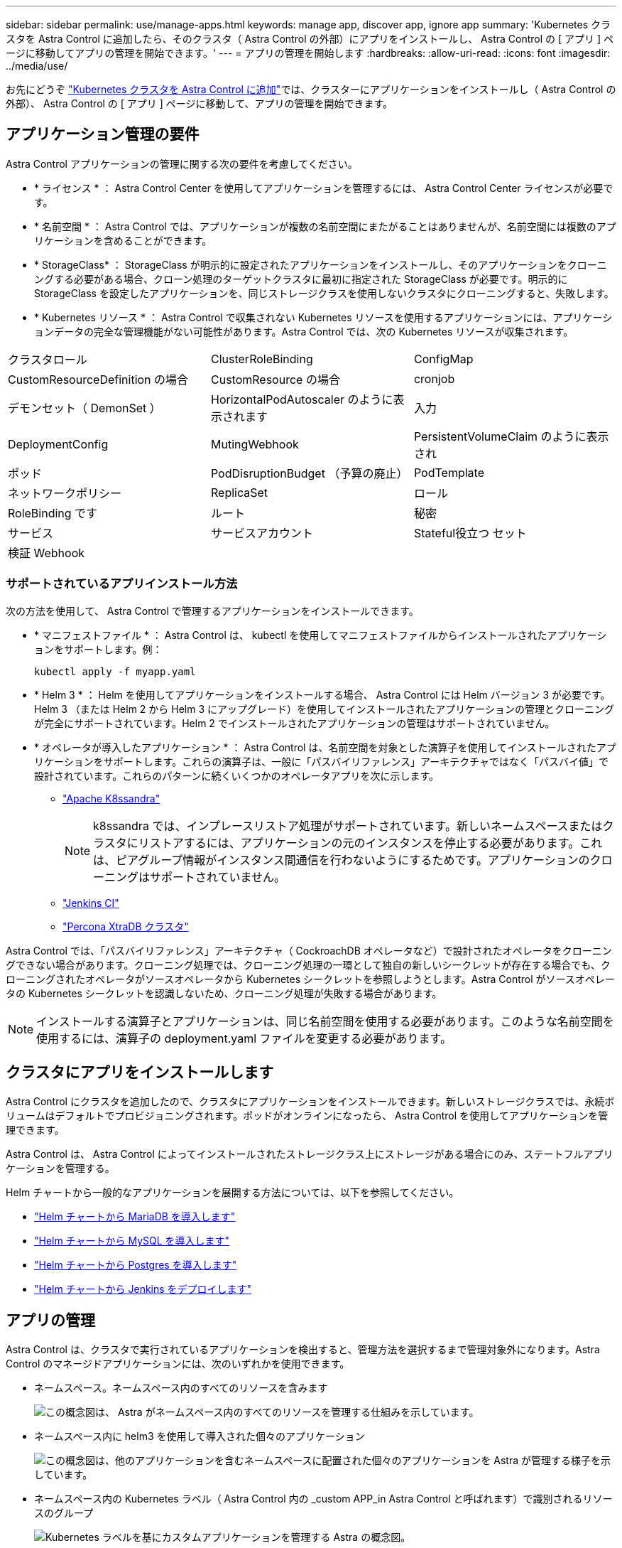 ---
sidebar: sidebar 
permalink: use/manage-apps.html 
keywords: manage app, discover app, ignore app 
summary: 'Kubernetes クラスタを Astra Control に追加したら、そのクラスタ（ Astra Control の外部）にアプリをインストールし、 Astra Control の [ アプリ ] ページに移動してアプリの管理を開始できます。' 
---
= アプリの管理を開始します
:hardbreaks:
:allow-uri-read: 
:icons: font
:imagesdir: ../media/use/


お先にどうぞ link:../get-started/add-first-cluster.html["Kubernetes クラスタを Astra Control に追加"]では、クラスターにアプリケーションをインストールし（ Astra Control の外部）、 Astra Control の [ アプリ ] ページに移動して、アプリの管理を開始できます。



== アプリケーション管理の要件

Astra Control アプリケーションの管理に関する次の要件を考慮してください。

* * ライセンス * ： Astra Control Center を使用してアプリケーションを管理するには、 Astra Control Center ライセンスが必要です。
* * 名前空間 * ： Astra Control では、アプリケーションが複数の名前空間にまたがることはありませんが、名前空間には複数のアプリケーションを含めることができます。
* * StorageClass* ： StorageClass が明示的に設定されたアプリケーションをインストールし、そのアプリケーションをクローニングする必要がある場合、クローン処理のターゲットクラスタに最初に指定された StorageClass が必要です。明示的に StorageClass を設定したアプリケーションを、同じストレージクラスを使用しないクラスタにクローニングすると、失敗します。
* * Kubernetes リソース * ： Astra Control で収集されない Kubernetes リソースを使用するアプリケーションには、アプリケーションデータの完全な管理機能がない可能性があります。Astra Control では、次の Kubernetes リソースが収集されます。


[cols="1,1,1"]
|===


| クラスタロール | ClusterRoleBinding | ConfigMap 


| CustomResourceDefinition の場合 | CustomResource の場合 | cronjob 


| デモンセット（ DemonSet ） | HorizontalPodAutoscaler のように表示されます | 入力 


| DeploymentConfig | MutingWebhook | PersistentVolumeClaim のように表示され 


| ポッド | PodDisruptionBudget （予算の廃止） | PodTemplate 


| ネットワークポリシー | ReplicaSet | ロール 


| RoleBinding です | ルート | 秘密 


| サービス | サービスアカウント | Stateful役立つ セット 


| 検証 Webhook |  |  
|===


=== サポートされているアプリインストール方法

次の方法を使用して、 Astra Control で管理するアプリケーションをインストールできます。

* * マニフェストファイル * ： Astra Control は、 kubectl を使用してマニフェストファイルからインストールされたアプリケーションをサポートします。例：
+
[listing]
----
kubectl apply -f myapp.yaml
----
* * Helm 3 * ： Helm を使用してアプリケーションをインストールする場合、 Astra Control には Helm バージョン 3 が必要です。Helm 3 （または Helm 2 から Helm 3 にアップグレード）を使用してインストールされたアプリケーションの管理とクローニングが完全にサポートされています。Helm 2 でインストールされたアプリケーションの管理はサポートされていません。
* * オペレータが導入したアプリケーション * ： Astra Control は、名前空間を対象とした演算子を使用してインストールされたアプリケーションをサポートします。これらの演算子は、一般に「パスバイリファレンス」アーキテクチャではなく「パスバイ値」で設計されています。これらのパターンに続くいくつかのオペレータアプリを次に示します。
+
** https://github.com/k8ssandra/cass-operator/tree/v1.7.1["Apache K8ssandra"^]
+

NOTE: k8ssandra では、インプレースリストア処理がサポートされています。新しいネームスペースまたはクラスタにリストアするには、アプリケーションの元のインスタンスを停止する必要があります。これは、ピアグループ情報がインスタンス間通信を行わないようにするためです。アプリケーションのクローニングはサポートされていません。

** https://github.com/jenkinsci/kubernetes-operator["Jenkins CI"^]
** https://github.com/percona/percona-xtradb-cluster-operator["Percona XtraDB クラスタ"^]




Astra Control では、「パスバイリファレンス」アーキテクチャ（ CockroachDB オペレータなど）で設計されたオペレータをクローニングできない場合があります。クローニング処理では、クローニング処理の一環として独自の新しいシークレットが存在する場合でも、クローニングされたオペレータがソースオペレータから Kubernetes シークレットを参照しようとします。Astra Control がソースオペレータの Kubernetes シークレットを認識しないため、クローニング処理が失敗する場合があります。


NOTE: インストールする演算子とアプリケーションは、同じ名前空間を使用する必要があります。このような名前空間を使用するには、演算子の deployment.yaml ファイルを変更する必要があります。



== クラスタにアプリをインストールします

Astra Control にクラスタを追加したので、クラスタにアプリケーションをインストールできます。新しいストレージクラスでは、永続ボリュームはデフォルトでプロビジョニングされます。ポッドがオンラインになったら、 Astra Control を使用してアプリケーションを管理できます。

Astra Control は、 Astra Control によってインストールされたストレージクラス上にストレージがある場合にのみ、ステートフルアプリケーションを管理する。

ifdef::gcp[]

* link:../learn/choose-class-and-size.html["GKE クラスタのストレージクラスについて説明します"]


endif::gcp[]

ifdef::azure[]

* link:../learn/azure-storage.html["AKS クラスタのストレージクラスについて学習します"]


endif::azure[]

Helm チャートから一般的なアプリケーションを展開する方法については、以下を参照してください。

* link:../solutions/mariadb-deploy-from-helm-chart.html["Helm チャートから MariaDB を導入します"]
* link:../solutions/mysql-deploy-from-helm-chart.html["Helm チャートから MySQL を導入します"]
* link:../solutions/postgres-deploy-from-helm-chart.html["Helm チャートから Postgres を導入します"]
* link:../solutions/jenkins-deploy-from-helm-chart.html["Helm チャートから Jenkins をデプロイします"]




== アプリの管理

Astra Control は、クラスタで実行されているアプリケーションを検出すると、管理方法を選択するまで管理対象外になります。Astra Control のマネージドアプリケーションには、次のいずれかを使用できます。

* ネームスペース。ネームスペース内のすべてのリソースを含みます
+
image:diagram-managed-app1.png["この概念図は、 Astra がネームスペース内のすべてのリソースを管理する仕組みを示しています。"]

* ネームスペース内に helm3 を使用して導入された個々のアプリケーション
+
image:diagram-managed-app2.png["この概念図は、他のアプリケーションを含むネームスペースに配置された個々のアプリケーションを Astra が管理する様子を示しています。"]

* ネームスペース内の Kubernetes ラベル（ Astra Control 内の _custom APP_in Astra Control と呼ばれます）で識別されるリソースのグループ
+
image:diagram-managed-app3.png["Kubernetes ラベルを基にカスタムアプリケーションを管理する Astra の概念図。"]



以下のセクションでは、これらのオプションを使用してアプリケーションを管理する方法について説明します。



=== ネームスペースでアプリケーションを管理します

アプリページの * 検出された * セクションには、名前空間と Helm によってインストールされたアプリ、またはそれらの名前空間内のカスタムラベル付きアプリが表示されます。各アプリケーションを個別に管理することも、ネームスペースレベルで管理することもできます。データ保護処理に必要な精度のレベルが重要になります。

たとえば、毎週同じ頻度で「 Maria 」のバックアップポリシーを設定したいのに、同じネームスペースにある「 MariaDB 」をバックアップする頻度を高く設定するとします。これらのニーズに基づいて、アプリケーションを個別に管理する必要があり、単一のネームスペースで管理する必要はありません。

Astra Control を使用すると、階層の両方のレベル（名前空間とその名前空間内のアプリケーション）を個別に管理できますが、いずれか一方を選択することをお勧めします。Astra Control で実行したアクションは、ネームスペースレベルとアプリケーションレベルの両方で同時に実行される場合、失敗する可能性があります。

.手順
. 「 * アプリケーション」を選択し、「 * 検出済み * 」を選択します。
. 検出されたネームスペースのリストを表示し、ネームスペースを展開してアプリケーションと関連リソースを表示します。
+
Astra Control では、 Helm アプリケーションとカスタムラベルの付いたアプリケーションが名前空間に表示されます。Helm ラベルがある場合は、タグアイコンで指定されます。

. 各アプリケーションを個別に管理するか、ネームスペースレベルで管理するかを決定します。
. 階層の適切なレベルで、 [* アクション * （ * Actions * ） ] 列のドロップダウンリストを選択し、 [ * 管理（ Manage ） ] を選択します。
. アプリを管理しない場合は、目的のアプリの [ * アクション * ] 列でドロップダウンリストを選択し、 [ * 無視 * ] を選択します。
+
たとえば、「 Jenkins 」ネームスペースですべてのアプリケーションを一緒に管理して、スナップショットポリシーとバックアップポリシーが同じになるようにする場合は、ネームスペースを管理し、ネームスペース内のアプリケーションは無視します。



管理対象として選択したアプリは、 [ 管理対象 * ] タブから利用できるようになりました。無視されたアプリは、 * 無視された * タブに移動します。新しいアプリケーションがインストールされると、検出されたタブにはアプリが表示されないため、見つけやすくなり、管理も簡単になります。



=== Kubernetes ラベルでアプリケーションを管理

Astra Control の [ アプリ ] ページの上部には、「 * カスタムアプリの定義 * 」という名前のアクションが含まれています。このアクションを使用して、 Kubernetes ラベルで識別されるアプリケーションを管理できます。 link:../learn/define-custom-app.html["Kubernetes ラベルでアプリケーションを定義する方法については、こちらをご覧ください"]。

.手順
. [ * アプリケーション（ * Applications ） ] > [ カスタムアプリケーションを定義（ Define custom app ）
. [ カスタムアプリケーションの定義 * （ Define Custom Application * ） ] ダイアログボックスで、アプリケーションを管理するために必要な情報を入力します。
+
.. * 新しいアプリ * ：アプリの表示名を入力します。
.. * クラスタ * ：アプリケーションが存在するクラスタを選択します。
.. * 名前空間 * ：アプリケーションの名前空間を選択します。
.. * ラベル * ：ラベルを入力するか、以下のリソースからラベルを選択してください。
.. * 選択したリソース * ：保護する Kubernetes リソース（ポッド、シークレット、永続ボリュームなど）を表示および管理します。
+
*** リソースを展開し、ラベル数を選択して、使用可能なラベルを表示します。
*** ラベルを 1 つ選択します。
+
ラベルを選択すると、 [*Label*] フィールドにラベルが表示されます。Astra Control は、 [ 選択されていないリソース * ] セクションも更新して、選択したラベルと一致しないリソースを表示します。



.. * 選択されていないリソース * ：保護する必要がないアプリケーションリソースを確認します。


. 「 * カスタムアプリを定義 * 」を選択します。


Astra Control を使用すると、アプリケーションを管理できます。これで、 [* 管理対象 * （ * Managed * ） ] タブに表示されます。



== システムアプリケーションについて教えてください。

Astra Control は、 Kubernetes クラスタで実行されているシステムアプリケーションも検出します。[ アプリケーション（ Apps ） ] リストをフィルタリングすることで、これらを表示できます。

image:acs_apps_system_apps3.png["アプリケーション画面ですべてのクラスタを選択した場合に使用可能なシステムアプリケーションの表示オプションを示すスクリーンショット。"]

これらのシステムアプリは、バックアップが必要になることが稀であるため、デフォルトでは表示されません。
